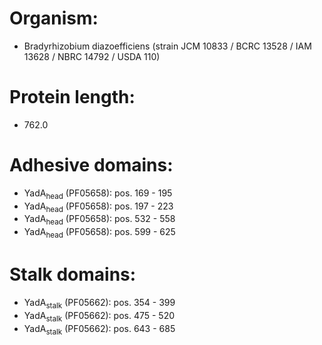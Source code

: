 * Organism:
- Bradyrhizobium diazoefficiens (strain JCM 10833 / BCRC 13528 / IAM 13628 / NBRC 14792 / USDA 110)
* Protein length:
- 762.0
* Adhesive domains:
- YadA_head (PF05658): pos. 169 - 195
- YadA_head (PF05658): pos. 197 - 223
- YadA_head (PF05658): pos. 532 - 558
- YadA_head (PF05658): pos. 599 - 625
* Stalk domains:
- YadA_stalk (PF05662): pos. 354 - 399
- YadA_stalk (PF05662): pos. 475 - 520
- YadA_stalk (PF05662): pos. 643 - 685

